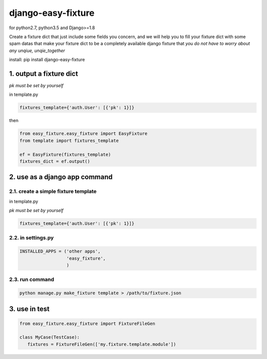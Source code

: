 django-easy-fixture
===================
.. figure:: https://travis-ci.org/allenling/django-easy-fixture.svg?branch=master

for python2.7, python3.5 and Django>=1.8

Create a fixture dict that just include some fields you concern, and we will help you to fill your fixture dict with some spam datas that
make your fixture dict to be a completely available django fixture that *you do not have to worry about any unqiue, unqie_together*

install: pip install django-easy-fixture

1. output a fixture dict
------------------------

*pk must be set by yourself*

in template.py

.. code-block:: python

   fixtures_template={'auth.User': [{'pk': 1}]}

then

.. code-block:: python

   from easy_fixture.easy_fixture import EasyFixture
   from template import fixtures_template

   ef = EasyFixture(fixtures_template)
   fixtures_dict = ef.output()

2. use as a django app command
------------------------------

2.1. create a simple fixture template
~~~~~~~~~~~~~~~~~~~~~~~~~~~~~~~~~~~~~

in template.py

*pk must be set by yourself*

.. code-block:: python

   fixtures_template={'auth.User': [{'pk': 1}]}

2.2. in settings.py
~~~~~~~~~~~~~~~~~~~

.. code-block:: python

   INSTALLED_APPS = ('other apps',
                     'easy_fixture',
                     )

2.3. run command
~~~~~~~~~~~~~~~~
 
.. code-block:: python


   python manage.py make_fixture template > /path/to/fixture.json

3. use in test
--------------

.. code-block:: python

   from easy_fixture.easy_fixture import FixtureFileGen

   class MyCase(TestCase):
      fixtures = FixtureFileGen(['my.fixture.template.module'])
